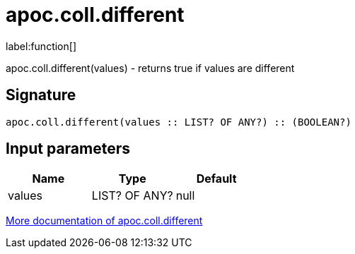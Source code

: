 ////
This file is generated by DocsTest, so don't change it!
////

= apoc.coll.different
:description: This section contains reference documentation for the apoc.coll.different function.

label:function[]

[.emphasis]
apoc.coll.different(values) - returns true if values are different

== Signature

[source]
----
apoc.coll.different(values :: LIST? OF ANY?) :: (BOOLEAN?)
----

== Input parameters
[.procedures, opts=header]
|===
| Name | Type | Default 
|values|LIST? OF ANY?|null
|===

xref::data-structures/collection-list-functions.adoc[More documentation of apoc.coll.different,role=more information]

